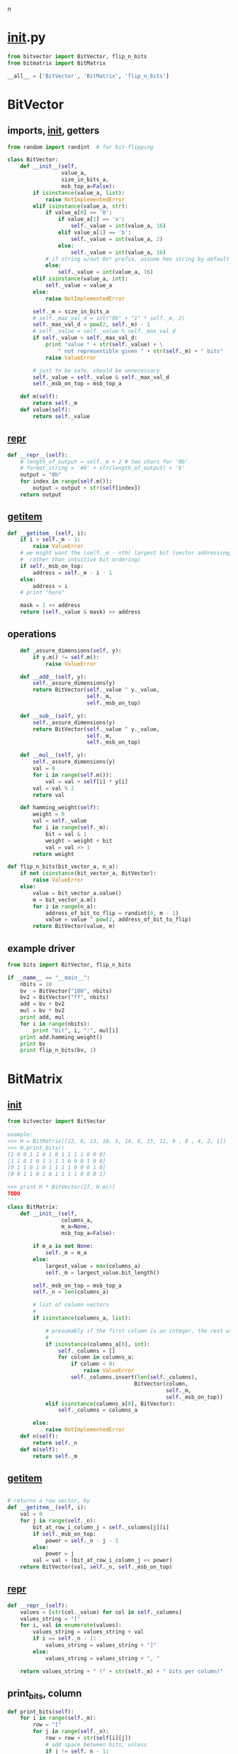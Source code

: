 n
* __init__.py
:PROPERTIES:
:header-args: :tangle __init__.py
:END:
#+begin_src python
from bitvector import BitVector, flip_n_bits
from bitmatrix import BitMatrix

__all__ = ['BitVector', 'BitMatrix', 'flip_n_bits']
#+end_src
* BitVector
:PROPERTIES:
:header-args: :tangle bitvector.py
:END:
** imports, __init__, getters
#+begin_src python 
from random import randint  # for bit-flipping

class BitVector:
    def __init__(self,
                 value_a,
                 size_in_bits_a,
                 msb_top_a=False):
        if isinstance(value_a, list):
            raise NotImplementedError
        elif isinstance(value_a, str):
            if value_a[0] == '0':
                if value_a[1] == 'x':
                    self._value = int(value_a, 16)
                elif value_a[1] == 'b':
                    self._value = int(value_a, 2)
                else:
                    self._value = int(value_a, 16)
            # if string w/out 0x* prefix, assume hex string by default
            else:
                self._value = int(value_a, 16)
        elif isinstance(value_a, int):
            self._value = value_a
        else:
            raise NotImplementedError
    
        self._m = size_in_bits_a
        # self._max_val_d = int("0b" + "1" * self._m, 2)
        self._max_val_d = pow(2, self._m) - 1
        # self._value = self._value % self._max_val_d
        if self._value > self._max_val_d:
            print "value " + str(self._value) + \
                " not representible given " + str(self._m) + " bits"
            raise ValueError

        # just to be safe, should be unnecessary
        self._value = self._value & self._max_val_d
        self._msb_on_top = msb_top_a

    def m(self):
        return self._m
    def value(self):
        return self._value
#+end_src

** __repr__
#+begin_src python  
    def __repr__(self):
        # length_of_output = self._m + 2 # two chars for '0b'
        # format_string = '#0' + str(length_of_output) + 'b'
        output = "0b"
        for index in range(self.m()):
            output = output + str(self[index])
        return output
#+end_src

** __getitem__
#+begin_src python
    def __getitem__(self, i):
        if i > self._m - 1:
            raise ValueError
        # we might want the (self._m - nth) largest bit (vector addressing, 
        #  rather than intuitive bit ordering)
        if self._msb_on_top:
            address = self._m - i - 1
        else:
            address = i
        # print "here"

        mask = 1 << address
        return (self._value & mask) >> address
#+end_src

** operations
#+begin_src python  
    def _assure_dimensions(self, y):
        if y.m() != self.m():
            raise ValueError

    def __add__(self, y):
        self._assure_dimensions(y)
        return BitVector(self._value ^ y._value, 
                         self._m,
                         self._msb_on_top)

    def __sub__(self, y):
        self._assure_dimensions(y)
        return BitVector(self._value ^ y._value,
                         self._m,
                         self._msb_on_top)

    def __mul__(self, y):
        self._assure_dimensions(y)
        val = 0
        for i in range(self.m()):
            val = val + self[i] * y[i]
        val = val % 2
        return val

    def hamming_weight(self):
        weight = 0
        val = self._value
        for i in range(self._m):
            bit = val & 1
            weight = weight + bit
            val = val >> 1
        return weight

def flip_n_bits(bit_vector_a, n_a):
    if not isinstance(bit_vector_a, BitVector):
        raise ValueError
    else:
        value = bit_vector_a.value()
        m = bit_vector_a.m()
        for i in range(n_a):
            address_of_bit_to_flip = randint(0, m - 1)
            value = value ^ pow(2, address_of_bit_to_flip)
        return BitVector(value, m)
        
#+end_src

** example driver
#+begin_src python :tangle examples/bv_main.py
from bits import BitVector, flip_n_bits

if __name__ == "__main__":
    nbits = 10
    bv  = BitVector("100", nbits)
    bv2 = BitVector("ff", nbits)
    add = bv + bv2
    mul = bv * bv2
    print add, mul
    for i in range(nbits):
        print "bit", i, ":", mul[i]
    print add.hamming_weight()
    print bv
    print flip_n_bits(bv, 1)
#+end_src

* BitMatrix
:PROPERTIES:
:header-args: :tangle bitmatrix.py
:END:
** __init__
#+begin_src python 
from bitvector import BitVector
'''
example:
>>> H = BitMatrix([12, 6, 13, 10, 5, 14, 6, 15, 11, 9 , 8 , 4, 2, 1])
>>> H.print_bits()
[1 0 0 1 1 0 1 0 1 1 1 1 0 0 0]
[1 1 0 1 0 1 1 1 1 0 0 0 1 0 0]
[0 1 1 0 1 0 1 1 1 1 0 0 0 1 0]
[0 0 1 1 0 1 0 1 1 1 1 0 0 0 1]

>>> print H * BitVector(27, H.m())
TODO
'''
class BitMatrix:
    def __init__(self,
                 columns_a,
                 m_a=None,
                 msb_top_a=False):

        if m_a is not None:
            self._m = m_a
        else:
            largest_value = max(columns_a)
            self._m = largest_value.bit_length()

        self._msb_on_top = msb_top_a
        self._n = len(columns_a)
        
        # list of column vectors
        #
        if isinstance(columns_a, list):

            # presumably if the first column is an integer, the rest will be as well
            #
            if isinstance(columns_a[0], int):
                self._columns = []
                for column in columns_a:
                    if column < 0:
                        raise ValueError
                    self._columns.insert(len(self._columns),
                                        BitVector(column, 
                                                  self._m,
                                                  self._msb_on_top))
            elif isinstance(columns_a[0], BitVector):
                self._columns = columns_a

        else:
            raise NotImplementedError
    def n(self):
        return self._n
    def m(self):
        return self._m
#+end_src
** __getitem__
#+begin_src python

    # returns a row vector, by 
    def __getitem__(self, i):
        val = 0
        for j in range(self._n):
            bit_at_row_i_column_j = self._columns[j][i]
            if self._msb_on_top:
                power = self._n - j - 1
            else:
                power = j
            val = val + (bit_at_row_i_column_j << power)
        return BitVector(val, self._n, self._msb_on_top)
#+end_src


** __repr__
#+begin_src python
    def __repr__(self):
        values = [str(col._value) for col in self._columns]
        values_string = "["
        for i, val in enumerate(values):
            values_string = values_string + val
            if i == self._n - 1:
                values_string = values_string + "]"
            else:
                values_string = values_string + ", "
        
        return values_string + " (" + str(self._m) + " bits per column)"
#+end_src

** print_bits, column
#+begin_src python  
    def print_bits(self):
        for i in range(self._m):
            row = "["
            for j in range(self._n):
                row = row + str(self[i][j]) 
                # add space between bits, unless
                if j != self._n - 1:
                    row = row + " "
            row = row + "]"
            print row

    def column(self, col_number_a):
        return self._columns[col_number_a]
#+end_src

** operations
#+begin_src python  
    def transpose(self):
        cols = []
        for i in range(self._m):
            cols.insert(len(cols), self[i])
        return BitMatrix(cols, self._n, self._msb_on_top)

    def __add__(self, y):
        pass
    def __sub__(self, y):
        pass
    def __mul__(self, y):
        # print "mul:", self
        if isinstance(y, BitVector):
            val = 0
            for row_number in range(self._m):
                if self._msb_on_top: 
                    row_number = self._m - row_number - 1
                row_product = self[row_number] * y
                val = val + (row_product << row_number)
            return BitVector(val, self._m, self._msb_on_top)
        elif isinstance(y, BitMatrix):
            output_col_list = []
            for col_number in range(y._n):
                output_col_list.insert(len(output_col_list),
                                       self * y.column(col_number))
            return BitMatrix(output_col_list, self._m, self._msb_on_top)
        else:
            raise ValueError
#+end_src

** example driver
#+begin_src python :tangle examples/bm_main.py
from bits import BitMatrix
from bits import BitVector

if __name__ == "__main__":
    cols = [11, 14, 7, 8, 4, 2, 1]
    m = 4 # 3 bits per column
    msb_on_top = True

    C = BitMatrix(cols, m, msb_on_top)
    print "C:"
    C.print_bits()

    x = BitMatrix([3, 13], m, msb_on_top).transpose()
    print "x:", x
    print x, C
    xC = x * C
    print "xC:", xC
    xC.print_bits()

    print "C':"
    C.transpose().print_bits()
#+end_src

